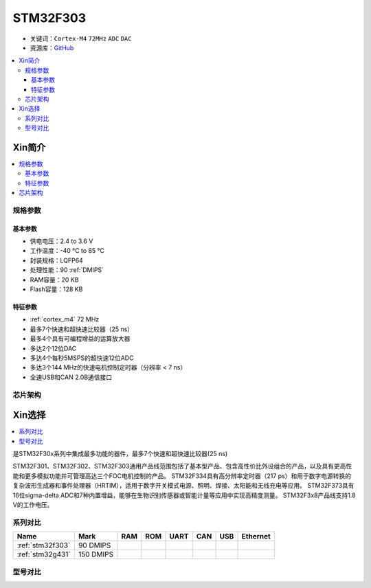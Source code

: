 
.. _stm32f303:

STM32F303
==================

* 关键词：``Cortex-M4`` ``72MHz`` ``ADC`` ``DAC``
* 资源库：`GitHub <https://github.com/SoCXin/STM32F303>`_

.. contents::
    :local:

Xin简介
-----------

.. image:: ./images/stm32f303.jpg
    :target: https://www.st.com/zh/microcontrollers-microprocessors/STM32F303cb.html#

.. contents::
    :local:


规格参数
~~~~~~~~~~~

基本参数
^^^^^^^^^^^

* 供电电压：2.4 to 3.6 V
* 工作温度：-40 °C to 85 °C
* 封装规格：LQFP64
* 处理性能：90 :ref:`DMIPS`
* RAM容量：20 KB
* Flash容量：128 KB

特征参数
^^^^^^^^^^^

* :ref:`cortex_m4` 72 MHz
* 最多7个快速和超快速比较器（25 ns）
* 最多4个具有可编程增益的运算放大器
* 多达2个12位DAC
* 多达4个每秒5MSPS的超快速12位ADC
* 多达3个144 MHz的快速电机控制定时器（分辨率 < 7 ns）
* 全速USB和CAN 2.0B通信接口


芯片架构
~~~~~~~~~~~

.. image:: ./images/STM32F303s.png
    :target: https://www.st.com/content/st_com/zh/products/microcontrollers-microprocessors/stm32-32-bit-arm-cortex-mcus/stm32-mainstream-mcus/stm32f3-series/stm32f303/stm32f303c8.html



Xin选择
-----------

.. contents::
    :local:

是STM32F30x系列中集成最多功能的器件，最多7个快速和超快速比较器(25 ns)

STM32F301、STM32F302、STM32F303通用产品线范围包括了基本型产品、包含高性价比外设组合的产品，以及具有更高性能和更多模拟功能并可管理高达三个FOC电机控制的产品。
STM32F334具有高分辨率定时器（217 ps）和用于数字电源转换的复杂波形生成器和事件处理器（HRTIM），适用于数字开关模式电源、照明、焊接、太阳能和无线充电等应用。
STM32F373具有16位sigma-delta ADC和7种内置增益，能够在生物识别传感器或智能计量等应用中实现高精度测量。
STM32F3x8产品线支持1.8 V的工作电压。



系列对比
~~~~~~~~~~

.. list-table::
    :header-rows:  1

    * - Name
      - Mark
      - RAM
      - ROM
      - UART
      - CAN
      - USB
      - Ethernet
    * - :ref:`stm32f303`
      - 90 DMIPS
      -
      -
      -
      -
      -
      -
    * - :ref:`stm32g431`
      - 150 DMIPS
      -
      -
      -
      -
      -
      -

型号对比
~~~~~~~~~

.. image:: ./images/STM32F303l.png
    :target: https://www.st.com/content/st_com/zh/products/microcontrollers-microprocessors/stm32-32-bit-arm-cortex-mcus/stm32-mainstream-mcus/stm32f3-series/stm32f303/stm32f303c8.html

